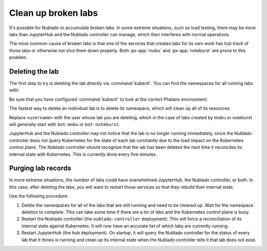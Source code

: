 ####################
Clean up broken labs
####################

It's possible for Nublado to accumulate broken labs.
In some extreme situations, such as load testing, there may be more labs than JupyterHub and the Nublado controller can manage, which then interferes with normal operations.

The most common cause of broken labs is that one of the services that creates labs for its own work has lost track of those labs or otherwise not shut them down properly.
Both :px-app:`mobu` and :px-app:`noteburst` are prone to this problem.

Deleting the lab
================

The first step to try is deleting the lab directly via :command:`kubectl`.
You can find the namespaces for all running labs with:

.. prompt:: bash

   kubectl get ns | grep ^nublado-

Be sure that you have configured :command:`kubectl` to look at the correct Phalanx environment.

The fastest way to delete an individual lab is to delete its namespace, which will clean up all of its resources:

.. prompt:: bash

   kubectl delete ns nublado-<username>

Replace ``<username>`` with the user whose lab you are deleting, which in the case of labs created by mobu or noteburst will generally start with ``bot-mobu`` or ``bot-noteburst``.

JupyterHub and the Nublado controller may not notice that the lab is no longer running immediately, since the Nublado controller does not query Kubernetes for the state of each lab constantly due to the load impact on the Kubernetes control plane.
The Nublado controller should recognize that the lab has been deleted the next time it reconciles its internal state with Kubernetes.
This is currently done every five minutes.

Purging lab records
===================

In more extreme situations, the number of labs could have overwhelmed JupyterHub, the Nublado controller, or both.
In this case, after deleting the labs, you will want to restart those services so that they rebuild their internal state.

Use the following procedure:

#. Delete the namespaces for all of the labs that are still running and need to be cleaned up.
   Wait for the namespace deletion to complete.
   This can take some time if there are a lot of labs and the Kubernetes control plane is busy.

#. Restart the Nublado controller (the ``nublado-controller`` deployment).
   This will force a reconciliation of its internal state against Kubernetes.
   It will now have an accurate list of which labs are currently running.

#. Restart JupyterHub (the ``hub`` deployment).
   On startup, it will query the Nublado controller for the status of every lab that it thinks is running and clean up its internal state when the Nublado controller tells it that lab does not exist.
